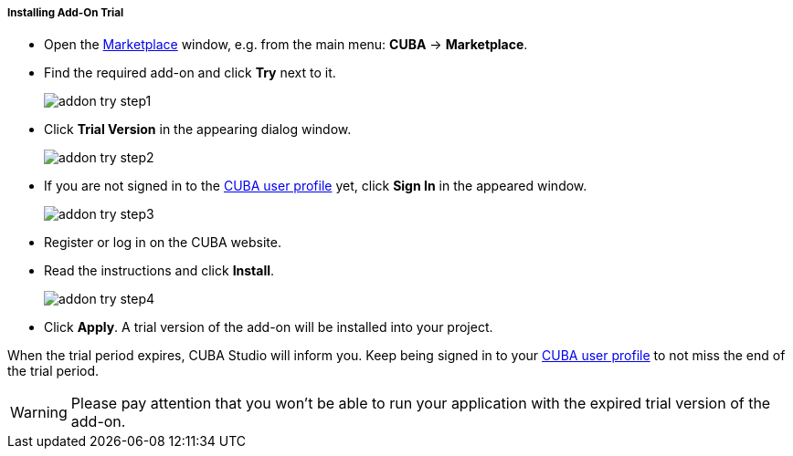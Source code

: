 :sourcesdir: ../../../../../../source

[[addons_install_trial]]
===== Installing Add-On Trial
--
* Open the <<addons_marketplace,Marketplace>> window, e.g. from the main menu: *CUBA* -> *Marketplace*.
* Find the required add-on and click *Try* next to it.
+
image::features/project/addon_try_step1.png[align="center"]
+
* Click *Trial Version* in the appearing dialog window.
+
image::features/project/addon_try_step2.png[align="center"]
+
* If you are not signed in to the <<cuba_user_profile,CUBA user profile>> yet, click *Sign In* in the appeared window.
+
image::features/project/addon_try_step3.png[align="center"]
+
* Register or log in on the CUBA website.
* Read the instructions and click *Install*.
+
image::features/project/addon_try_step4.png[align="center"]
+
* Click *Apply*. A trial version of the add-on will be installed into your project.

When the trial period expires, CUBA Studio will inform you. Keep being signed in to your <<cuba_user_profile,CUBA user profile>> to not miss the end of the trial period.

[WARNING]
====
Please pay attention that you won't be able to run your application with the expired trial version of the add-on.
====
--
